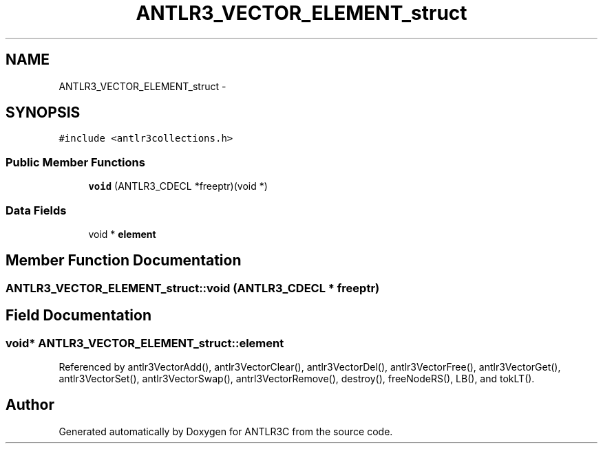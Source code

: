 .TH "ANTLR3_VECTOR_ELEMENT_struct" 3 "29 Nov 2010" "Version 3.3" "ANTLR3C" \" -*- nroff -*-
.ad l
.nh
.SH NAME
ANTLR3_VECTOR_ELEMENT_struct \- 
.SH SYNOPSIS
.br
.PP
\fC#include <antlr3collections.h>\fP
.PP
.SS "Public Member Functions"

.in +1c
.ti -1c
.RI "\fBvoid\fP (ANTLR3_CDECL *freeptr)(void *)"
.br
.in -1c
.SS "Data Fields"

.in +1c
.ti -1c
.RI "void * \fBelement\fP"
.br
.in -1c
.SH "Member Function Documentation"
.PP 
.SS "ANTLR3_VECTOR_ELEMENT_struct::void (ANTLR3_CDECL * freeptr)"
.PP
.SH "Field Documentation"
.PP 
.SS "void* \fBANTLR3_VECTOR_ELEMENT_struct::element\fP"
.PP
Referenced by antlr3VectorAdd(), antlr3VectorClear(), antlr3VectorDel(), antlr3VectorFree(), antlr3VectorGet(), antlr3VectorSet(), antlr3VectorSwap(), antrl3VectorRemove(), destroy(), freeNodeRS(), LB(), and tokLT().

.SH "Author"
.PP 
Generated automatically by Doxygen for ANTLR3C from the source code.
